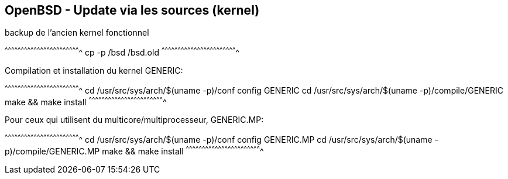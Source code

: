 == OpenBSD - Update via les sources (kernel)

backup de l'ancien kernel fonctionnel

[sh]
^^^^^^^^^^^^^^^^^^^^^^^^^^^^^^^^^^^^^^^^^^^^^^^^^^^^^^^^^^^^^^^^^^^^^^
cp -p /bsd /bsd.old
^^^^^^^^^^^^^^^^^^^^^^^^^^^^^^^^^^^^^^^^^^^^^^^^^^^^^^^^^^^^^^^^^^^^^^

Compilation et installation du kernel GENERIC:

[sh]
^^^^^^^^^^^^^^^^^^^^^^^^^^^^^^^^^^^^^^^^^^^^^^^^^^^^^^^^^^^^^^^^^^^^^^
cd /usr/src/sys/arch/$(uname -p)/conf
config GENERIC
cd /usr/src/sys/arch/$(uname -p)/compile/GENERIC
make && make install
^^^^^^^^^^^^^^^^^^^^^^^^^^^^^^^^^^^^^^^^^^^^^^^^^^^^^^^^^^^^^^^^^^^^^^

Pour ceux qui utilisent du multicore/multiprocesseur, GENERIC.MP:

[sh]
^^^^^^^^^^^^^^^^^^^^^^^^^^^^^^^^^^^^^^^^^^^^^^^^^^^^^^^^^^^^^^^^^^^^^^
cd /usr/src/sys/arch/$(uname -p)/conf
config GENERIC.MP
cd /usr/src/sys/arch/$(uname -p)/compile/GENERIC.MP
make && make install
^^^^^^^^^^^^^^^^^^^^^^^^^^^^^^^^^^^^^^^^^^^^^^^^^^^^^^^^^^^^^^^^^^^^^^

